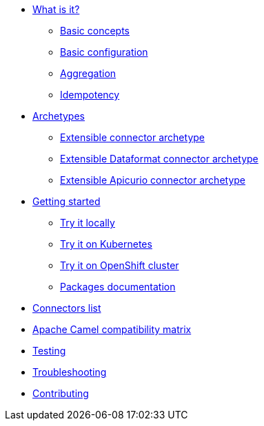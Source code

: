 * xref:about.adoc[What is it?]
** xref:basic-concepts.adoc[Basic concepts]
** xref:basic-configuration.adoc[Basic configuration]
** xref:aggregation.adoc[Aggregation]
** xref:idempotency.adoc[Idempotency]
* xref:archetypes.adoc[Archetypes]
** xref:archetype-connector.adoc[Extensible connector archetype]
** xref:archetype-dataformat-connector.adoc[Extensible Dataformat connector archetype]
** xref:archetype-apicurio-connector.adoc[Extensible Apicurio connector archetype]
* xref:getting-started.adoc[Getting started]
** xref:try-it-out-locally.adoc[Try it locally]
** xref:try-it-out-on-kubernetes.adoc[Try it on Kubernetes]
** xref:try-it-out-on-openshift-with-strimzi.adoc[Try it on OpenShift cluster]
** xref:getting-started-with-packages.adoc[Packages documentation]
* xref:connectors.adoc[Connectors list]
* xref:camel-compatibility-matrix.adoc[Apache Camel compatibility matrix]
* xref:testing.adoc[Testing]
* xref:troubleshooting.adoc[Troubleshooting]
* xref:contributing.adoc[Contributing]

